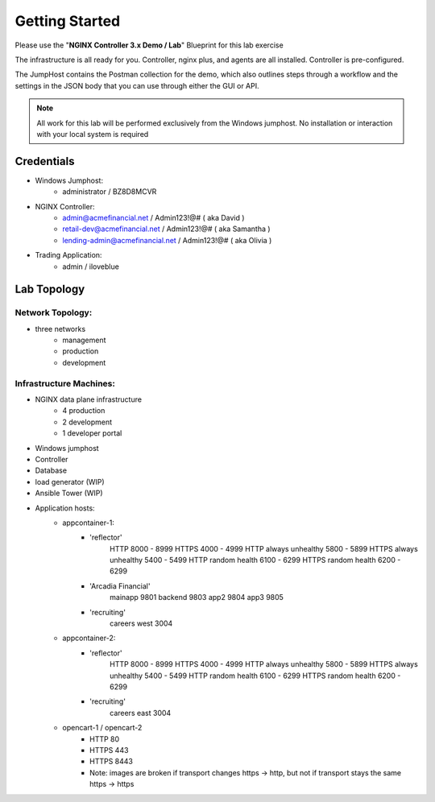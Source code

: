 ===============
Getting Started
===============

Please use the "**NGINX Controller 3.x Demo / Lab**" Blueprint for this lab exercise

The infrastructure is all ready for you.
Controller, nginx plus, and agents are all installed.  Controller is pre-configured.

The JumpHost contains the Postman collection for the demo, which also outlines steps through a workflow and the settings in the JSON body that you can use through either the GUI or API.

.. note::
    
    All work for this lab will be performed exclusively from the Windows
    jumphost. No installation or interaction with your local system is
    required

Credentials
===========

- Windows Jumphost:
    - administrator / BZ8D8MCVR

- NGINX Controller:
    - admin@acmefinancial.net / Admin123!@#  ( aka David )
    - retail-dev@acmefinancial.net / Admin123!@#   ( aka Samantha )
    - lending-admin@acmefinancial.net / Admin123!@#  ( aka Olivia )

- Trading Application:
    - admin / iloveblue

Lab Topology
============

Network Topology:
^^^^^^^^^^^^^^^^^

- three networks
    - management
    - production
    - development

Infrastructure Machines:
^^^^^^^^^^^^^^^^^^^^^^^^

- NGINX data plane infrastructure
    - 4 production
    - 2 development
    - 1 developer portal
- Windows jumphost
- Controller
- Database
- load generator (WIP)
- Ansible Tower (WIP)

- Application hosts:
    - appcontainer-1:
        - 'reflector'
            HTTP 8000 - 8999
            HTTPS 4000 - 4999
            HTTP always unhealthy 5800 - 5899
            HTTPS always unhealthy 5400 - 5499
            HTTP random health 6100 - 6299
            HTTPS random health 6200 - 6299
        - 'Arcadia Financial'
            mainapp 9801
            backend 9803
            app2 9804
            app3 9805
        - 'recruiting'
            careers west 3004
    - appcontainer-2:
        - 'reflector'
            HTTP 8000 - 8999
            HTTPS 4000 - 4999
            HTTP always unhealthy 5800 - 5899
            HTTPS always unhealthy 5400 - 5499
            HTTP random health 6100 - 6299
            HTTPS random health 6200 - 6299
        - 'recruiting'
            careers east 3004
    - opencart-1 / opencart-2
        - HTTP 80
        - HTTPS 443
        - HTTPS 8443
        - Note: images are broken if transport changes https -> http, but not if transport stays the same https -> https
